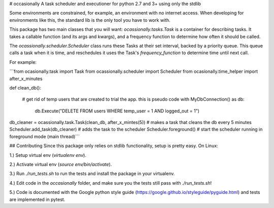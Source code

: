 # occasionally
A task scheduler and executioner for python 2.7 and 3+ using only the stdlib

Some environments are constrained, for example, an environment with no internet access. When developing for environments like this, the standard lib is the only tool you have to work with.

This package has two main classes that you will want: `ocassionally.tasks.Task` is a container for describing tasks. It takes a callable function (and its args and kwargs), and a frequency function to determine how often it should be called.

The `ocassionally.scheduler.Scheduler` class runs these Tasks at their set interval, backed by a priority queue. This queue calls a task when it is time, and reschedules it uses the Task's `frequency_function` to determine time until next call.

For example:

\`\`\`from ocasionally.task import Task
from ocassionally.scheduler import Scheduler
from ocasionally.time_helper import after_x_minutes

def clean_db():

    # get rid of temp users that are created to trial the app. this is pseudo code
    with MyDbConnection() as db:

        db.Execute("DELETE FROM users WHERE temp_user = 1 AND logged_out = 1")

db_cleaner = ocassionally.task.Task(clean_db, after_x_mintes(5))  # makes a task that cleans the db every 5 minutes
Scheduler.add_task(db_cleaner)  # adds the task to the scheduler
Scheduler.foreground()  # start the scheduler running in foreground mode (main thread)\`\`\`

## Contributing
Since this package only relies on stdlib functionality, setup is pretty easy. On Linux:

1.) Setup virtual env (`virtualenv env`).

2.) Activate virtual env (`source env/bin/activate`).

3.) Run `./run_tests.sh` to run the tests and install the package in your virtualenv.

4.) Edit code in the `occasionally` folder, and make sure you the tests still pass with `./run_tests.sh`!

5.) Code is documented with the Google python style guide (https://google.github.io/styleguide/pyguide.html) and tests are implemented in pytest.


